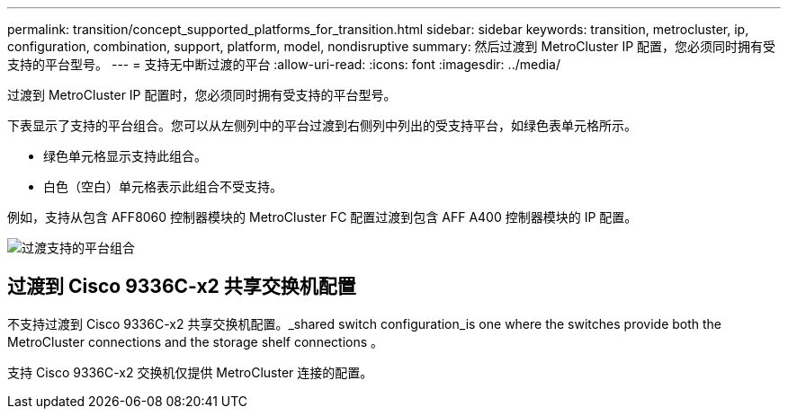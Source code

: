 ---
permalink: transition/concept_supported_platforms_for_transition.html 
sidebar: sidebar 
keywords: transition, metrocluster, ip, configuration, combination, support, platform, model, nondisruptive 
summary: 然后过渡到 MetroCluster IP 配置，您必须同时拥有受支持的平台型号。 
---
= 支持无中断过渡的平台
:allow-uri-read: 
:icons: font
:imagesdir: ../media/


[role="lead"]
过渡到 MetroCluster IP 配置时，您必须同时拥有受支持的平台型号。

下表显示了支持的平台组合。您可以从左侧列中的平台过渡到右侧列中列出的受支持平台，如绿色表单元格所示。

* 绿色单元格显示支持此组合。
* 白色（空白）单元格表示此组合不受支持。


例如，支持从包含 AFF8060 控制器模块的 MetroCluster FC 配置过渡到包含 AFF A400 控制器模块的 IP 配置。

image::../media/transition_supported_platform_combinations.png[过渡支持的平台组合]



== 过渡到 Cisco 9336C-x2 共享交换机配置

不支持过渡到 Cisco 9336C-x2 共享交换机配置。_shared switch configuration_is one where the switches provide both the MetroCluster connections and the storage shelf connections 。

支持 Cisco 9336C-x2 交换机仅提供 MetroCluster 连接的配置。
